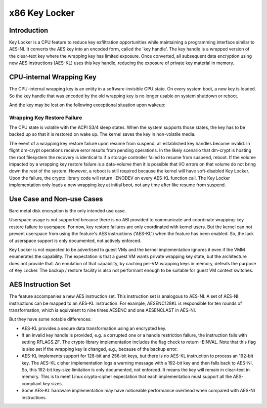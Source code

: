 .. SPDX-License-Identifier: GPL-2.0

==============
x86 Key Locker
==============

Introduction
============

Key Locker is a CPU feature to reduce key exfiltration opportunities
while maintaining a programming interface similar to AES-NI. It
converts the AES key into an encoded form, called the 'key handle'.
The key handle is a wrapped version of the clear-text key where the
wrapping key has limited exposure. Once converted, all subsequent data
encryption using new AES instructions (AES-KL) uses this key handle,
reducing the exposure of private key material in memory.

CPU-internal Wrapping Key
=========================

The CPU-internal wrapping key is an entity in a software-invisible CPU
state. On every system boot, a new key is loaded. So the key handle that
was encoded by the old wrapping key is no longer usable on system shutdown
or reboot.

And the key may be lost on the following exceptional situation upon wakeup:

Wrapping Key Restore Failure
----------------------------

The CPU state is volatile with the ACPI S3/4 sleep states. When the system
supports those states, the key has to be backed up so that it is restored
on wake up. The kernel saves the key in non-volatile media.

The event of a wrapping key restore failure upon resume from suspend, all
established key handles become invalid. In flight dm-crypt operations
receive error results from pending operations. In the likely scenario that
dm-crypt is hosting the root filesystem the recovery is identical to if a
storage controller failed to resume from suspend, reboot. If the volume
impacted by a wrapping key restore failure is a data-volume then it is
possible that I/O errors on that volume do not bring down the rest of the
system. However, a reboot is still required because the kernel will have
soft-disabled Key Locker. Upon the failure, the crypto library code will
return -ENODEV on every AES-KL function call. The Key Locker implementation
only loads a new wrapping key at initial boot, not any time after like
resume from suspend.

Use Case and Non-use Cases
==========================

Bare metal disk encryption is the only intended use case.

Userspace usage is not supported because there is no ABI provided to
communicate and coordinate wrapping-key restore failure to userspace. For
now, key restore failures are only coordinated with kernel users. But the
kernel can not prevent userspace from using the feature's AES instructions
('AES-KL') when the feature has been enabled. So, the lack of userspace
support is only documented, not actively enforced.

Key Locker is not expected to be advertised to guest VMs and the kernel
implementation ignores it even if the VMM enumerates the capability. The
expectation is that a guest VM wants private wrapping key state, but the
architecture does not provide that. An emulation of that capability, by
caching per-VM wrapping keys in memory, defeats the purpose of Key Locker.
The backup / restore facility is also not performant enough to be suitable
for guest VM context switches.

AES Instruction Set
===================

The feature accompanies a new AES instruction set. This instruction set is
analogous to AES-NI. A set of AES-NI instructions can be mapped to an
AES-KL instruction. For example, AESENC128KL is responsible for ten rounds
of transformation, which is equivalent to nine times AESENC and one
AESENCLAST in AES-NI.

But they have some notable differences:

* AES-KL provides a secure data transformation using an encrypted key.

* If an invalid key handle is provided, e.g. a corrupted one or a handle
  restriction failure, the instruction fails with setting RFLAGS.ZF. The
  crypto library implementation includes the flag check to return -EINVAL.
  Note that this flag is also set if the wrapping key is changed, e.g.,
  because of the backup error.

* AES-KL implements support for 128-bit and 256-bit keys, but there is no
  AES-KL instruction to process an 192-bit key. The AES-KL cipher
  implementation logs a warning message with a 192-bit key and then falls
  back to AES-NI. So, this 192-bit key-size limitation is only documented,
  not enforced. It means the key will remain in clear-text in memory. This
  is to meet Linux crypto-cipher expectation that each implementation must
  support all the AES-compliant key sizes.

* Some AES-KL hardware implementation may have noticeable performance
  overhead when compared with AES-NI instructions.

